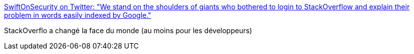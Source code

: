 :jbake-type: post
:jbake-status: published
:jbake-title: SwiftOnSecurity on Twitter: "We stand on the shoulders of giants who bothered to login to StackOverflow and explain their problem in words easily indexed by Google."
:jbake-tags: programming,web,citation,stackoverflow,_mois_juin,_année_2017
:jbake-date: 2017-06-06
:jbake-depth: ../
:jbake-uri: shaarli/1496736937000.adoc
:jbake-source: https://nicolas-delsaux.hd.free.fr/Shaarli?searchterm=https%3A%2F%2Ftwitter.com%2FSwiftOnSecurity%2Fstatus%2F870365232433987584&searchtags=programming+web+citation+stackoverflow+_mois_juin+_ann%C3%A9e_2017
:jbake-style: shaarli

https://twitter.com/SwiftOnSecurity/status/870365232433987584[SwiftOnSecurity on Twitter: "We stand on the shoulders of giants who bothered to login to StackOverflow and explain their problem in words easily indexed by Google."]

StackOverflo a changé la face du monde (au moins pour les développeurs)
